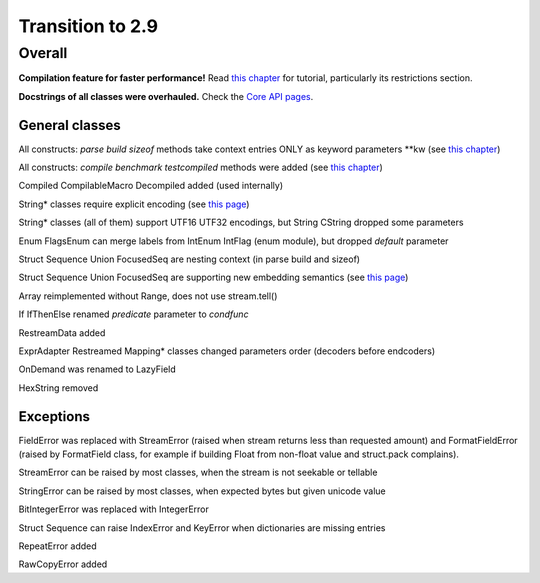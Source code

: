 =================
Transition to 2.9
=================

Overall
=======

**Compilation feature for faster performance!** Read `this chapter <https://construct.readthedocs.io/en/latest/compilation.html>`_ for tutorial, particularly its restrictions section.

**Docstrings of all classes were overhauled.** Check the `Core API pages <https://construct.readthedocs.io/en/latest/index.html#api-reference>`_.


General classes
-----------------

All constructs: `parse build sizeof` methods take context entries ONLY as keyword parameters \*\*kw (see `this chapter <https://construct.readthedocs.io/en/latest/meta.html>`_)

All constructs: `compile benchmark testcompiled` methods were added (see `this chapter <https://construct.readthedocs.io/en/latest/compilation.html#compiling-schemas>`_)

Compiled CompilableMacro Decompiled added (used internally)

String* classes require explicit encoding (see `this page <https://construct.readthedocs.io/en/latest/advanced.html#strings>`_)

String* classes (all of them) support UTF16 UTF32 encodings, but String CString dropped some parameters

Enum FlagsEnum can merge labels from IntEnum IntFlag (enum module), but dropped `default` parameter

Struct Sequence Union FocusedSeq are nesting context (in parse build and sizeof)

Struct Sequence Union FocusedSeq are supporting new embedding semantics (see `this page <https://construct.readthedocs.io/en/latest/meta.html#nesting-and-embedding>`_)

Array reimplemented without Range, does not use stream.tell()

If IfThenElse renamed `predicate` parameter to `condfunc`

RestreamData added

ExprAdapter Restreamed Mapping* classes changed parameters order (decoders before endcoders)

OnDemand was renamed to LazyField

HexString removed


Exceptions
-------------

FieldError was replaced with StreamError (raised when stream returns less than requested amount) and FormatFieldError (raised by FormatField class, for example if building Float from non-float value and struct.pack complains).

StreamError can be raised by most classes, when the stream is not seekable or tellable

StringError can be raised by most classes, when expected bytes but given unicode value

BitIntegerError was replaced with IntegerError

Struct Sequence can raise IndexError and KeyError when dictionaries are missing entries

RepeatError added

RawCopyError added
